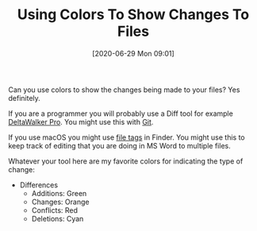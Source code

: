#+BLOG: wisdomandwonder
#+POSTID: 13155
#+ORG2BLOG:
#+DATE: [2020-06-29 Mon 09:01]
#+OPTIONS: toc:nil num:nil todo:nil pri:nil tags:nil ^:nil
#+CATEGORY: Programming Language,
#+TAGS: Programming Language,
#+TITLE: Using Colors To Show Changes To Files

Can you use colors to show the changes being made to your files? Yes definitely.

@@html:<!--more-->@@

If you are a programmer you will probably use a Diff tool for example [[https://www.deltawalker.com/][DeltaWalker Pro]]. You might use this with [[https://en.wikipedia.org/wiki/Git][Git]].

If you use macOS you might use [[https://support.apple.com/guide/mac-help/tag-files-and-folders-mchlp15236/mac][file tags]] in Finder. You might use this to keep track of editing that you are doing in MS Word to multiple files.

Whatever your tool here are my favorite colors for indicating the type of change:

- Differences
  - Additions: Green
  - Changes: Orange
  - Conflicts: Red
  - Deletions: Cyan

#+BEGIN_EXPORT html
<a href="https://www.wisdomandwonder.com/wp-content/uploads/2020/06/SoftwareDiffColors.png"><img src="https://www.wisdomandwonder.com/wp-content/uploads/2020/06/SoftwareDiffColors-150x150.png" alt="Colors To Show Changes To Files" width="150" height="150" class="alignleft size-thumbnail wp-image-13157" /></a>
#+END_EXPORT
